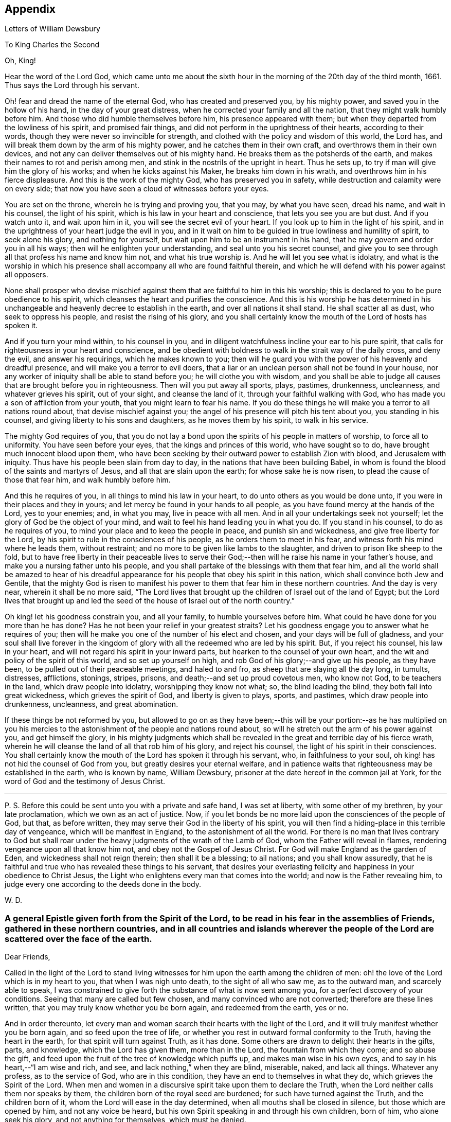 == Appendix

[.chapter-subtitle--blurb]
Letters of William Dewsbury

[.letter-heading]
To King Charles the Second

[.salutation]
Oh, King!

Hear the word of the Lord God,
which came unto me about the sixth hour in the
morning of the 20th day of the third month,
1661.
Thus says the Lord through his servant.

Oh! fear and dread the name of the eternal God, who has created and preserved you,
by his mighty power, and saved you in the hollow of his hand,
in the day of your great distress, when he corrected your family and all the nation,
that they might walk humbly before him.
And those who did humble themselves before him, his presence appeared with them;
but when they departed from the lowliness of his spirit, and promised fair things,
and did not perform in the uprightness of their hearts, according to their words,
though they were never so invincible for strength,
and clothed with the policy and wisdom of this world, the Lord has,
and will break them down by the arm of his mighty power,
and he catches them in their own craft, and overthrows them in their own devices,
and not any can deliver themselves out of his mighty hand.
He breaks them as the potsherds of the earth,
and makes their names to rot and perish among men,
and stink in the nostrils of the upright in heart.
Thus he sets up, to try if man will give him the glory of his works;
and when he kicks against his Maker, he breaks him down in his wrath, and overthrows
him in his fierce displeasure.
And this is the work of the mighty God, who has preserved you in safety,
while destruction and calamity were on every side;
that now you have seen a cloud of witnesses before your eyes.

You are set on the throne, wherein he is trying and proving you, that you may,
by what you have seen, dread his name, and wait in his counsel, the light of his spirit,
which is his law in your heart and conscience, that lets you see you are but dust.
And if you watch unto it, and wait upon him in it,
you will see the secret evil of your heart.
If you look up to him in the light of his spirit,
and in the uprightness of your heart judge the evil in you,
and in it wait on him to be guided in true lowliness and humility of spirit,
to seek alone his glory, and nothing for yourself,
but wait upon him to be an instrument in his hand,
that he may govern and order you in all his ways;
then will he enlighten your understanding, and seal unto you his secret counsel,
and give you to see through all that profess his name and know him not,
and what his true worship is.
And he will let you see what is idolatry,
and what is the worship in which his presence shall
accompany all who are found faithful therein,
and which he will defend with his power against all opposers.

None shall prosper who devise mischief against them
that are faithful to him in this his worship;
this is declared to you to be pure obedience to his spirit,
which cleanses the heart and purifies the conscience.
And this is his worship he has determined in his unchangeable
and heavenly decree to establish in the earth,
and over all nations it shall stand.
He shall scatter all as dust, who seek to oppress his people,
and resist the rising of his glory,
and you shall certainly know the mouth of the Lord of hosts has spoken it.

And if you turn your mind within, to his counsel in you,
and in diligent watchfulness incline your ear to his pure spirit,
that calls for righteousness in your heart and conscience,
and be obedient with boldness to walk in the strait way of the daily cross,
and deny the evil, and answer his requirings, which he makes known to you;
then will he guard you with the power of his heavenly and dreadful presence,
and will make you a terror to evil doers,
that a liar or an unclean person shall not be found in your house,
nor any worker of iniquity shall be able to stand before you;
he will clothe you with wisdom,
and you shall be able to judge all causes that are brought before you in righteousness.
Then will you put away all sports, plays, pastimes, drunkenness, uncleanness,
and whatever grieves his spirit, out of your sight, and cleanse the land of it,
through your faithful walking with God,
who has made you a son of affliction from your youth,
that you might learn to fear his name.
If you do these things he will make you a terror to all nations round about,
that devise mischief against you;
the angel of his presence will pitch his tent about you, you standing in his counsel,
and giving liberty to his sons and daughters, as he moves them by his spirit,
to walk in his service.

The mighty God requires of you,
that you do not lay a bond upon the spirits of his people in matters of worship,
to force all to uniformity.
You have seen before your eyes, that the kings and princes of this world,
who have sought so to do, have brought much innocent blood upon them,
who have been seeking by their outward power to establish Zion with blood,
and Jerusalem with iniquity.
Thus have his people been slain from day to day,
in the nations that have been building Babel,
in whom is found the blood of the saints and martyrs of Jesus,
and all that are slain upon the earth; for whose sake he is now risen,
to plead the cause of those that fear him, and walk humbly before him.

And this he requires of you, in all things to mind his law in your heart,
to do unto others as you would be done unto,
if you were in their places and they in yours;
and let mercy be found in your hands to all people,
as you have found mercy at the hands of the Lord, yes to your enemies; and,
in what you may, live in peace with all men.
And in all your undertakings seek not yourself;
let the glory of God be the object of your mind,
and wait to feel his hand leading you in what you do.
If you stand in his counsel, to do as he requires of you,
to mind your place and to keep the people in peace, and punish sin and wickedness,
and give free liberty for the Lord,
by his spirit to rule in the consciences of his people,
as he orders them to meet in his fear, and witness forth his mind where he leads them,
without restraint; and no more to be given like lambs to the slaughter,
and driven to prison like sheep to the fold,
but to have free liberty in their peaceable lives to serve
their God;--then will he raise his name in your father`'s house,
and make you a nursing father unto his people,
and you shall partake of the blessings with them that fear him,
and all the world shall be amazed to hear of his dreadful
appearance for his people that obey his spirit in this nation,
which shall convince both Jew and Gentile,
that the mighty God is risen to manifest his power to
them that fear him in these northern countries.
And the day is very near, wherein it shall be no more said,
"`The Lord lives that brought up the children of Israel out of the land of Egypt;
but the Lord lives that brought up and led the seed of
the house of Israel out of the north country.`"

Oh king! let his goodness constrain you, and all your family,
to humble yourselves before him.
What could he have done for you more than he has done?
Has he not been your relief in your greatest straits?
Let his goodness engage you to answer what he requires of you;
then will he make you one of the number of his elect and chosen,
and your days will be full of gladness,
and your soul shall live forever in the kingdom of
glory with all the redeemed who are led by his spirit.
But, if you reject his counsel, his law in your heart,
and will not regard his spirit in your inward parts,
but hearken to the counsel of your own heart,
and the wit and policy of the spirit of this world, and so set up yourself on high,
and rob God of his glory;--and give up his people, as they have been,
to be pulled out of their peaceable meetings, and haled to and fro,
as sheep that are slaying all the day long, in tumults, distresses, afflictions,
stonings, stripes, prisons, and death;--and set up proud covetous men, who know not God,
to be teachers in the land, which draw people into idolatry,
worshipping they know not what; so, the blind leading the blind,
they both fall into great wickedness, which grieves the spirit of God,
and liberty is given to plays, sports, and pastimes, which draw people into drunkenness,
uncleanness, and great abomination.

If these things be not reformed by you,
but allowed to go on as they have been;--this will be your
portion:--as he has multiplied on you his mercies to the
astonishment of the people and nations round about,
so will he stretch out the arm of his power against you, and get himself the glory,
in his mighty judgments which shall be revealed in the
great and terrible day of his fierce wrath,
wherein he will cleanse the land of all that rob him of his glory,
and reject his counsel, the light of his spirit in their consciences.
You shall certainly know the mouth of the Lord has spoken it through his servant, who,
in faithfulness to your soul, oh king! has not hid the counsel of God from you,
but greatly desires your eternal welfare,
and in patience waits that righteousness may be established in the earth,
who is known by name, William Dewsbury,
prisoner at the date hereof in the common jail at York,
for the word of God and the testimony of Jesus Christ.

[.small-break]
'''

P+++.+++ S. Before this could be sent unto you with a private and safe hand,
I was set at liberty, with some other of my brethren, by your late proclamation,
which we own as an act of justice.
Now, if you let bonds be no more laid upon the consciences of the people of God,
but that, as before written, they may serve their God in the liberty of his spirit,
you will then find a hiding-place in this terrible day of vengeance,
which will be manifest in England, to the astonishment of all the world.
For there is no man that lives contrary to God but shall roar
under the heavy judgments of the wrath of the Lamb of God,
whom the Father will reveal in flames, rendering vengeance upon all that know him not,
and obey not the Gospel of Jesus Christ.
For God will make England as the garden of Eden, and wickedness shall not reign therein;
then shall it be a blessing; to ail nations; and you shall know assuredly,
that he is faithful and true who has revealed these things to his servant,
that desires your everlasting felicity and happiness in your obedience to Christ Jesus,
the Light who enlightens every man that comes into the world;
and now is the Father revealing him,
to judge every one according to the deeds done in the body.

[.signed-section-signature]
W+++.+++ D.

[.blurb]
=== A general Epistle given forth from the Spirit of the Lord, to be read in his fear in the assemblies of Friends, gathered in these northern countries, and in all countries and islands wherever the people of the Lord are scattered over the face of the earth.

[.salutation]
Dear Friends,

Called in the light of the Lord to stand living witnesses for
him upon the earth among the children of men:
oh! the love of the Lord which is in my heart to you, that when I was nigh unto death,
to the sight of all who saw me, as to the outward man, and scarcely able to speak,
I was constrained to give forth the substance of what is now sent among you,
for a perfect discovery of your conditions.
Seeing that many are called but few chosen, and many convinced who are not converted;
therefore are these lines written, that you may truly know whether you be born again,
and redeemed from the earth, yes or no.

And in order thereunto,
let every man and woman search their hearts with the light of the Lord,
and it will truly manifest whether you be born again, and so feed upon the tree of life,
or whether you rest in outward formal conformity to the Truth,
having the heart in the earth, for that spirit will turn against Truth, as it has done.
Some others are drawn to delight their hearts in the gifts, parts, and knowledge,
which the Lord has given them, more than in the Lord, the fountain from which they come;
and so abuse the gift, and feed upon the fruit of the tree of knowledge which puffs up,
and makes man wise in his own eyes, and to say in his heart,--"`I am wise and rich,
and see, and lack nothing,`" when they are blind, miserable, naked, and lack all things.
Whatever any profess, as to the service of God, who are in this condition,
they have an end to themselves in what they do, which grieves the Spirit of the Lord.
When men and women in a discursive spirit take upon them to declare the Truth,
when the Lord neither calls them nor speaks by them,
the children born of the royal seed are burdened; for such have turned against the Truth,
and the children born of it, whom the Lord will ease in the day determined,
when all mouths shall be closed in silence, but those which are opened by him,
and not any voice be heard, but his own Spirit speaking in and through his own children,
born of him, who alone seek his glory, and not anything for themselves,
which must be denied.

Therefore, seeing the enemy`'s wiles are great and many, let all dread the Lord;
and those who have been led astray, wait in the heart-searching light,
to see where the mystery of iniquity led them forth, and return to the light,
to judge down proud exalted self which has turned against the Truth,
and to bring into true poverty and abhorring of self; waiting at the throne of grace,
for the Lord to raise you up in the resurrection which raised up Jesus from the dead.
In this life, contentious self is buried in death, and the true unity is known,
where the Lord alone is exalted in purity, joy, love, and peace in all his,
from the least to the highest growth, and all flesh is abased before him,
who is worthy of all obedience, praise, and glory forever, Amen.

And all dear Friends and brethren, love the light,
and rejoice in the judgments of the Lord, to have subtle self buried in death,
that whatsoever gifts of the Spirit, the Lord gives unto you,
if the enemy tempts you ever so strongly to puff you up in a self-priding spirit,
in what you have received of the Lord; yet his fear may be minded by you,
which keeps you in a true sense of your nothingness and emptiness in yourselves,
which causes you to wait in true self-denial, for the daily assistance,
and renewal of your strength in the resurrection of life in the Lord Jesus;
and the more he manifests his power with you,
the more empty and nothing you appear in your own eyes.
Thus is the true birth known, which makes self of no reputation,
that the Lord may be exalted in his unlimited power,
in manifesting himself in the poverty, emptiness,
and nothingness of his people who are born of him, that no flesh may glory before him;
but that all in truth say,--"`The Lord does all in me, and through me,
and the Lord shall have the glory.
I will sit in the dust at his feet to serve him and his people, in what I may,
while I have a being among the sons of men,
through whom we are raised up to sit in the heavenly places in Christ Jesus,
to the glory of his name forever.`"
This is the state of the true disciples of Christ who
cannot feed on the fruit of the tree of knowledge:
although in your journey and travels, you see the tree of knowledge to be good,
where it stands in its place, yet the fruit is not good to eat and feed upon,
because knowledge puffs up, but grace makes humble.

Therefore, dear brethren and sisters, who cannot live in any enjoyment,
but as you enjoy the life and presence of God,
from whom every good and perfect gift comes; although some of you be, in your own eyes,
the meanest among the people of the Lord; yes, sometimes your trials are so great,
that you are ready to account yourselves unworthy to be
numbered among the people of the Lord,
and yet you dare not disobey him, neither can you live without his presence;--O,
dear children of God! lift up your heads over
all temptations and accusations of the enemy;
for your groans and cries are entered into the ears of the Lord,
who in his love and mercies does constrain me to proclaim his
tender compassion to all who are truly poor in your spirits.
O! blessed are you among the children of men, for yours is the kingdom of God.
Therefore be not weary of waiting upon the Lord,
for in his own time he will turn your sorrows into joy,
and give to you the spirit of praises for the spirit of heaviness,
as he has done to many who have endured the like temptations, trials, and sufferings,
under which you wait this day for deliverance; and the Lord will be the same to you.
Be of good comfort; for as the serpent was lifted up in the wilderness,
so is the Son of Man lifted up in the light and covenant of life, to heal your wounds,
and save you from sin, and to give you victory over the enemy in all his appearances.
Through faith in the name of Christ, making war in righteousness,
and fighting the good fight in keeping the faith,
you will be made more than conquerors through his love shed abroad in your hearts,
which will cause you to speak of his goodness, and praise his name for all his mercies.

And all dear children of the Lord,
who witness in measure that you are truly baptized into his death,
and so are made partakers of his resurrection which is the life,
who worship him according to his own will,
and so are truly accepted of him,--watch and pray,
that you may be guided in the power of his spirit in all your ways.
Be careful that none be hasty to utter words before the Lord,
neither allow any sighs or groans, or anything to be heard to pass through you,
but as you have the seal of the spirit of the Lord, that he requires it of you.
This I am commanded to lay as a charge upon you,
that so all flesh may be truly silent before the Lord, and no voice be heard,
but the living spirit of the Lord speaking in his people, which,
you that wait in the fear of the Lord, and mind his leadings, may truly know.
As it is written, so do his children witness,--"`He that has my word,`" says the Lord,
"`let him speak my word faithfully;
is not my word like a fire and a hammer that breaks the rock in pieces?`"

Therefore, all mind to feel the word of the Lord speaking in you,
that the pure life of the spirit may be tasted and felt, in whatsoever you be exercised,
that so you may be fully assured it is not your own work, as man speaking of God,
but the Lord alone uttering his own voice in the power of his own spirit,
in what you are exercised in, whether it be to pray in sighs, or groans, or in words,
or to speak in exhortation or praises.
You are not to quench the spirit of the Lord in this his day,
in which he is come and does appear, giving various gifts unto his people,
as he did among his disciples who waited at Jerusalem
for the pouring forth of his spirit from on high.
But they that were strangers to the work of the spirit,
could not taste the life that spoke in them, but said, they were mad,
and full of new wine, etc.; but the Lord justified them,
it being the work of his own spirit; and although he gave unto them various gifts,
yet all in the unity of himself, in which they sacrificed,
in returning to the Lord his own with advantage, to the glory of his great name,
as his children do this day.

Blessed be his name forever, that out of the mouths of babes his praise is declared,
in their measures, as it is with those of higher growth in the Lord.
Thus the faithful laborers reap the fruit for which they travail,
that all the people of the Lord may be filled with his spirit,
and in the exercise and leadings thereof, become a body of living ministers,
and a family of prophets; the strong leading the weak by the hand,
and in tender love building up one another in their most holy faith,
which gives the victory over the world, to reign in the heavenly dominion.
This causes the children of the Most High, in the authority of the Lord,
to say to the greatest persecutors,--"`O man! do what you have power to do,
the God whom we serve is able to deliver us out of your hand; but if he will not,
we are resolved in his strength to allow what he permits man to do.`"
This is the holy resolution of all that are born again,
and cannot hide your heads in the time of persecution,
because you are born of the royal seed, and have overcome the beggarly, cowardly,
earthly spirit, through the blood of the Lamb, and the word of your testimony,
and no more love your lives unto death.

And all dear chosen vessels of the Lord,
seeing he has manifested his grace so largely to you,
be obedient with all diligence in walking answerably to his love and mercy received;
that as living witnesses for God,
you may shine forth in the beauty of holiness in all your ways.
And be careful in keeping your meetings at the time appointed,
every one endeavoring to be the first at the meeting,
that none give way to a careless spirit, as some have done,
and come to meetings when others have been a considerable time together,
and so become a burden to the diligent and obedient servants of the Lord.
Thus, the meetings are not so profitable to your comfort,
as when you meet diligently at the time,
waiting in the fear of the Lord to feel his sweet presence,
which will keep you awake in the life of his own spirit, to the glory of his name,
and the comfort of one another,
which will cause you to prize the opportunities God gives to you,
not knowing how soon you may be deprived of them.
And be tender one over another, and watch over one another with a pure single eye,
and every one see the beam cast out of your own eye,
before you go to spy a mote in others.
If any brother or sister offend, you that know, speak to them privately,
in all tenderness, to restore them; and this know,
"`whoever turns a sinner from the error of his ways, saves a soul from death,
and hides a multitude of sins.`"
But if they will not hear, take two or three more,
and speak to them again in the spirit of meekness, waiting,
and seeking the Lord for their recovery; but if they will not hear,
but persist in wickedness, then acquaint the church,
whom the Lord in his wisdom will order to deal with them for his own glory.

And in all things you do, I beseech you, do unto others,
as you would be done unto yourselves, that so you may all in your measures,
stand as saviors upon mount Zion, to the glory of the Lord,
in the power of his own spirit, which will cause the whisperer, backbiter, false accuser,
and tale-bearer to be driven away, and cast out of the house of the Lord.
Thus, in the good order of the holy Spirit of our God, we may all live;
that he alone in his dominion may reign in us, and among us,
whose government is upon his shoulders,
and all the crowns of the glory of man cast down at his feet,
that he may be exalted in ordering every member of the body in their place and service,
to his everlasting praise and glory.--Even so,
dear Father! carry on your work in all the churches of the saints,
scattered over the face of the earth,
that in the unity they may be established in the Lord, being one, and his name one,
and all the contrary swept away with the breath of your mouth,
and brightness of your coming:--so come,
Lord Jesus!
Take to you your great power,
and reign in your authority in and among your dear children,
to the astonishment of the nations, and all people that are not born again,
and to the exaltation of your own name and kingdom over all, who are worthy to reign,
blessed forever, and of whose dominion there is no end!

And all you faithful laborers in the Gospel of Christ,
who in true innocency travail in his strength,
and seek not anything for yourselves in what you do,
but to glorify the Lord in establishing his people in the living
unity in his own spirit:--O! blessed are you among the people;
my soul praises the Lord for you, and blesses his name,
that ever he raised up such a spirit in you; that in all the riches of the spirit,
God gives to you, yet you remain truly poor in yourselves,
and in deep humility become servants to his people for the Lord`'s sake; and being poor,
you make many rich in that which will abide fresh and green in the winter storms,
and will not fade away in the terrible blasts
which will come for the trial of his people,
and cause all hearts to fail, but what are born of his own nature.
Oh! dearly beloved brethren, feel my enlarged love,
which flows to you in the life received and enjoyed through death,
where there is no variableness nor shadow of change.

I remain your brother, in the word of his patience, to endure the suffering,
according to his determination, with all that love the Lord better than their lives.

[.signed-section-signature]
W+++.+++ D.

[.signed-section-context-close]
Warwick Jail, 14th of Tenth month, 1668.

[.letter-heading]
William Dewsbury to Friends

[.salutation]
Dear Friends,

In the light of Christ wait upon him,
to renew you in the spirit of your minds to serve the living God.
My dear Friends, mind your calling, unto which you are
called, to wait in the light, to retain God in your knowledge,
to feel the work of regeneration perfected in you;
that you may truly learn to take up the cross daily,
and to feel the heavenly power manifest itself,
to raise you up in the life that makes self of no reputation,
and dries up the tongue of the Egyptian sea,
and brings all flesh to true silence in you before the Lord.
Then will not any be hasty to utter words before him,
but all in true watchfulness and prayer wait for
the heavenly inspiration of his holy Spirit,
to overcome your spirits, and to sanctify you,
in making you obedient to the heavenly government of Christ Jesus in you.

He will lead you out of your own thoughts and wills,
in a humble subjection to his blessed will, which will order you in all faithfulness,
to walk with God in your families, to be good examples by your good conduct;
that so you may have a testimony in the consciences of your children and servants,
and all with whom you have to do,
in having all your words and works seasoned with
the good savor of the spirit of the Lord;
that he may give you an assurance that the church of God is in every particular family,
and that you are his dwelling-place among the children of men.
Then will the angels of his presence pitch their tents about you,
in the day when this Scripture shall be fulfilled, as it is written,
"`Pour forth your vengeance, O Lord! upon the heathen that know you not,
and upon all the families that call not upon your name.`"

Dear Friends, be watchful in prayer always, that you may enjoy the heavenly life,
to exercise you in all faithfulness; strive to exceed in humility and carefulness.
In the name of the Lord Jesus Christ meet together, that he may exercise, guide,
and order you in all services for the blessed truth of our God; that,
in the meek spiritual life and love, you be subject to serve the Lord,
and one another in all tenderness of heart,
in doing unto others as you would have them do unto you.
Then will the Lord take delight in you,
and make you manifest to be his chosen jewels and saviors upon Mount Zion,
in repairing the breaches, and restoring the desolate,
and in love bringing back again those that have been driven away, or turned aside,
either to the right hand or to the left, in the hour of temptation and days of trial.

O, you meek, humble-spirited people of the Almighty God! lift up your heads,
and keep your minds stayed upon the Lord,
to help you to keep your habitations of peace within the gates of Zion,
where we have salvation for walls and bulwarks; whose confidence is in the Lord alone.
In him, I beseech you, live in the endeared love of Christ Jesus,
who gave his life to redeem us to himself,
and gives strength to his redeemed ones to forsake wife and children,
to give up our lives daily, in tumults, stripes, bloodshed, with cruel sufferings,
both in prison, and when at liberty, to bring enemies out of enmity,
in the light to be in union with God.
Oh! be entreated to seek the Lord,
to subject all your minds to the love of God in Christ Jesus, to rule in you;
then will the desire of my soul be answered, in your restoring and gathering to God,
as is before written,
who will then build you up in the unity of the spirit and bond of peace,
which will enable you with patience and meekness,
to weary out and overcome whatever is contrary to his pure,
peaceable and blessed nature:--the mouth of the Lord has spoken it,
through your brother and companion in the kingdom of
patience and tribulation in the Lord Jesus Christ.

[.signed-section-signature]
W+++.+++ D.

[.signed-section-context-close]
Warwick jail, the 10th of the Twelfth month, 1680

[.blurb]
=== A general epistle to be read in the fear of God, in and among the assemblies of his people.

[.salutation]
My dear Friends,

In the light of the Lord, all watch and pray,
that you may receive power through faith in the name of
Christ to reign over your own thoughts and wills.
Then will you delight in taking up the daily cross and mortifying the earthly members,
that your conduct may be as becomes the Gospel of our Lord and Savior Jesus Christ.
This will make you manifest to the witness of God in every conscience,
that you are the salt of the earth, that have kept your state and habitation in God,
and retain the sweet savory spirit of life, which seasons all your words and works,
and ministers grace to all with whom you have any concern,
to the exalting of God`'s blessed truth over all that watch for evil,
which will cause their eyes to fail, and frustrate their expectations forever.
Amen.

And, dear Friends, I beseech you,
be faithful upon all accounts for the service of the blessed truth of God,
to meet together in his holy fear;
that you may receive the holy inspiration of his spirit,
to exercise you in what service God is pleased to call you unto,
whether in prayer to God,
or in exhortation to build up one another in your most holy faith;
to raise up the life in all,
that every one who is overcome with the powerful and heavenly motions,
cast their mite into God`'s treasury, and give him his own.
Thus will you feel the increase of his government in you that are faithful,
in the true measure of light and life; and more and more he will give unto you,
to the edifying of one another in love.
You will become epistles written in one another`'s hearts,
with the pure spirit of the living God,
which will bind you up in the unity of the spirit and bond of peace;
and what exercise soever is met with, while you are in the mortal body,
pray to the Lord to keep you in the life of his own spirit,
that patience may have its perfect work; that if you be smitten on the one cheek,
turn the other cheek to the smiter also; and if you be reviled, revile not again,
but in deep humility and patience, wait in the pure, meek,
peaceable spirit of our Lord Jesus,
who was made perfect through sufferings;--so are his dear and chosen jewels,
who bear his name in righteousness, and have their eye to the God of their help,
and their confidence is in the Lord alone.

O you blessed of the Lord! be glad in his name,
who will not let any whose confidence is in him alone,
allow more than he will give strength to bear,
and will sweeten the cup of your tribulation with his blessed presence,
which will cause your hearts to rejoice, and sing in all your trials;
and will give you your portion forever with the blessed assembly,
that John spoke of in the 7th of the Revelations--a number that no man could number,
that had passed through the great tribulation,
and washed their garments and made them white in the blood of the Lamb;
therefore are they before the throne of God,
and serve him day and night in his holy temple;--and he
that sits on the throne shall dwell among them,
and feed them, and lead them to the living fountains of waters,
where God shall wipe away all tears of sorrow from their eyes, forever.
This is your portion, dear children of the living God, who in true love to him,
have waited upon him in the light of Christ,
to be buried with him in his spiritual baptism and made conformable to him
in his sufferings and death--and in the deep sense of your present strait,
being made conformable in measure to our Lord and Savior,
you cry as he did upon the cross, when he bore the sins and transgressions of his people,
"`My God, my God, why have you forsaken me?`"
Even so do you his dear children, in your measure,
passing through the great tribulations,
being made of the number of the slain of the Lord.

Here is first a passing through the great tribulation,
to be made of the number of the slain of the Lord; and,
being truly humbled into his blessed will, in a deep sense of poverty of spirit,--there,
wait upon the Lord, until he create you to a lively hope,
and give you a possession of his blessed life, that is hid with Christ in God,
and so marry you to himself in his own righteousness,
which he gives you for your wedding-garment.
The love of God constrains you to walk in all strict
observations that are required of you to be done;
but no more to lean upon them for life,
but have all your obedience accepted of God through faith in the light, life,
and name of Christ, in whom you now are the righteousness of God forever,
in giving up freely to be guided by his spirit in faithfulness to the end.

O! ever blessed and happy people, who do witness fulfilled in you what is here written;
lift up your heads and rejoice in the Lord, and in his humble, meek, and pure spirit,
which makes self of no reputation;
but through your obedience to Christ Jesus the true Light,
in whom you come to witness the Lord to be one,
and his name one--and you that never had power to believe in his name,
until he gave you power to believe;--you are one in the Lord forever.
And here is the joyful unity with the Father in the Son,
and one with another in the love of Christ, who bought us with his blood,
which the gates of hell can never prevail against.

And all you, my ancient brethren and sisters,
who have obtained this blessed dominion and
everlasting inheritance,--I bless God for you,
who I do believe will take care to answer the desire of my soul,
for the comfort of the young and tender babes;
for whose sake I had this concern upon my spirit,
to lay before them the true passage into the footsteps,
where the tribulated companions have traveled that are married to the Lord of life,
and have upon them their wedding-garment,
that they may not come short who are upon their travel
towards the same inheritance in Christ the true light.
I dearly beseech you, whom God has sealed up with his holy Spirit,
to your full assurance of God`'s everlasting love in Christ Jesus,
that you watch over the tender and tribulated ones, and in what can possibly be done,
strengthen their faith;
that they may come into the heavenly unity with the Father in the Son,
and sit down with all them who have been made
conformable to Christ in his sufferings and death;
and that, in the heavenly resurrection, blessed and everlasting peace,
they may sing hallelujah and high praises to the Lord their
God,--over all the wrath that is in the children of men,
which will come to an end, and vanish away like smoke,
before you whom the Lord has called, in meekness, and patience,
to bear his name in righteousness, in the sweet savory spirit of Jesus Christ, over all,
blessed forever, Amen.--In which, the Lord keep you all, with my soul,
faithful unto the end,
is the breathing of the spirit of your brother and companion in
tribulation and in the kingdom and patience of the Lord Jesus Christ.

And further, I have this to communicate to my friends and brethren:
that what has come to pass these late years,
has been for lack of watchfulness to be guided by the spirit of the Lord.
Love has been quenched in many, in whom offenses have entered, and separation followed;
which has deeply wounded my spirit, having endeavored,
to the utmost of my power in the love of God, to prevent such proceedings;
and so have I done in many years past, by preventing papers ready to be printed,
from being published, that were of a tendency to quench the love of one towards another.
And when Jeffery Bullock`'s papers were published in print,
which would appear to the reader of a tendency leading to the breach of unity,
which would cause the enemies of God to rejoice; it did so wound my spirit,
that for many weeks those who saw me did not
expect that I should continue long in the body;
but God in his mercy restored strength in his appointed time.

And when I heard,
that some in the west intended to publish in print against some Friends,
I bore my testimony against such proceedings, and told one who favored what was intended,
that I would have my hand cut off before I would exercise it in such undertakings;
and desired him to speak to W. R. +++[+++William Rogers,]
that he would not proceed in publishing anything of that nature; for if he did,
it would be a prejudice to truth, and would produce very sad consequences,
and my spirit would be deeply wounded, as it is this day, through these proceedings,
of those who voluntarily, through lack of love,
cast away the judgment that is given to the
saints to keep all sweet and savory among us,
into the hands of the enemies of God, as an inlet for them to come into the midst of us,
to sit as judges and trample upon us.

So this is written to clear my conscience of all false reports cast upon me,
as that I have encouraged what is brought forth of this kind, and to satisfy all Friends,
that I have labored according to the ability God has given me,
to prevent the publishing all things of that nature, as aforesaid.
And I have admonished all concerned that I could meet with,
to have a care of watching for evil, lest they provoke one another to wrath,
and so quench love; but rather to look at the good in one another, and,
in the love of God,
labor to preserve them out of any weakness which they saw lay near to attend them;
that so the pure, holy Spirit of life and love, which first gathered us into itself,
to be a people in God,
and in his authority to reign over what is contrary to his blessed nature,
may again restore, where it is lacking,
in the universality of its blessed power,--making up the breaches,
and restoring the desolate ones,
and causing every one that professes the blessed truth of God,
to love their neighbor as themselves; and so to do unto all,
as they would have others to do unto them.
Thus, all concerned in this exercise,
who seek the peace of his people in the measure of the grace of God in Christ,
may stand as saviors upon Mount Zion, to the honor of the name of the Lord our God,
and the comfort of all who love not their lives unto death, serving the Lord,
and his dear and chosen people, in the meek, patient,
and peaceable spirit of our Lord Jesus Christ.

In which, the Lord keep you all with my soul; that, in his pure and peaceable dominion,
we all may throw down our crowns before his throne, and unanimously sing,--All glory,
honor, praises, thanksgiving, and dominion be given to him,
who is found worthy to sit upon his throne in all our consciences, Christ Jesus,
the true light, and hope of our glory! even so be it,
with all that profess his blessed truth, says my soul in the name of the Lord.

[.signed-section-signature]
W+++.+++ D.

[.signed-section-context-close]
From Warwick, the 8th day of the Third month, l683

[.letter-heading]
William Dewsbury to Friends in Bristol

My dear, faithful, suffering brethren and sisters in Bristol, Gloucester, and elsewhere,
for the word of God, and testimony of our Lord and Savior, Jesus Christ: Oh,
lift up your heads,
you whose days are prolonged to see this blessed day which was
sounded in your ears above twenty years by-past,
and are counted worthy to receive this crown of his suffering spirit.
All you that freely resign to suffer for his name in true sincerity,
shall reign forever with him in eternal glory.
Therefore, in the name of the Lord, I beseech you all, convinced of God`'s blessed truth,
not to lend your ear to any counsel in you, or without you,
that would cause you to fly sufferings, and so deny the suffering Jesus before men;
for if you do, you know it is written, that he will deny you before his heavenly Father, etc.
But all you who so love the Lord, that you dare not but do as godly Daniel did,
walk with your God as at other times, with the hazard of both estate, liberty,
and life--oh! blessed be the day that ever the Lord crowned you with
this frame of spirit in receiving Jesus to be your guide.
Even so, the Lord keep you, and lead you to the living fountain of water,
which in the light is opened in you.
Give not way to your own thoughts,
but in the light judge them down as fast as they appear;
then will you be kept out of the straitness of your own bowels,
in heavenly enlargedness in the will of God, whose thoughts are good and not evil,
to give you all an expected end, in answering the desires he has raised up in you,
to do his will.

Therefore arise in the pure, peaceable spirit of the Lord;--cast your care upon him;
he will arm you with patience to endure the tribulation,
which will cause the beholders to admire,
as it is written in the Scriptures of truth:--
behold the patience and faith of the saints,
which will overcome all that withstands the rising of his glory,
who is the God of our help,
over all blessed forever--here is the rest of your tribulated
brother in the kingdom and patience of Christ Jesus.

[.signed-section-signature]
W+++.+++ D.

[.signed-section-context-close]
Warwick, 17th of the Fifth month, 1682

[.letter-heading]
William Dewsbury to Edward Nightingale of York

[.salutation]
My ancient Friend!

Whom the Lord, counted worthy to receive his blessed truth,
with many in that city and county, when he sent forth his servants,
and called me to forsake wife and children, and to give up my life daily unto his will,
to endure stripes and bruises in many tumults, with the rest of my faithful brethren,
who loved not our lives to death for your sakes,
to gather you and all that received the truth,
that you might enjoy the presence of the Lord.
And among many others, we counted you worthy to receive his servants,
who meet together in the heavenly unity in the truth; for which, both you and I,
with many of the servants of God, were put into prison,
as many of his servants are this day.
And the blessed presence of God kept, and does keep,
them that truly fear his name in sweet unity and peace in himself and one with another,
to their everlasting comfort, and to the confounding the enemies of God,
who beheld their steadfast standing,
and entire union in bearing their faithful testimony in
whatever they were called unto for the truth of God.
This did not only confound God`'s enemies,
but many were convinced and received the truth in the love of it,
beholding the unity of faithful Friends, to their comfort,
and the honor of the name of the Lord; which caused my soul,
with the rest of the faithful laborers, to praise the name of the Lord,
in having blessed the travail of our souls,
and given us to see the fruit of our labor in his vineyard,
and the peace and unity of his people.

But, of late I have heard that you, my ancient friend, Edward Nightingale and John Cox,
with some others in that city,
do meet together in a separating spirit apart from the rest of Friends in the city,
which casts a stumbling-block in the way of many.
And, instead of gathering people to receive the truth, you scatter and drive them away;
and it gives great advantage to them that watch for evil, and is of a bad savor,
and wounding to the spirits of them that truly fear the Lord.
I can truly say, your meeting in that separating spirit,
which is such an evil savor in the nation, has been,
and is more afflicting to me than all the persecutions
and imprisonments I have endured unto this day.

Therefore, I entreat and beseech you, my ancient friend, Edward Nightingale,
with all that meet in the separation from the rest of Friends in the city,
to turn your minds to the light of Christ in you,
which will let you see you have not done well,
and with it judge that which has led you to separate from Friends;
and return to meet with them in the city, in the sweet concord, love,
and unity in the life of the blessed truth, as in the days of old and years past.
I am a witness with the rest of faithful Friends, that in all our meetings,
whether in the prison or in the city, we never lacked the sweet appearance of Christ,
our life, in us and among us, according to his promise and to our comfort.
And so it is now, with all that meet in his name, and in unity with his people,
as we did in those days.

It was many years before the enemy could get any entrance to
make a breach among those that profess God`'s blessed truth,
to draw some into a self-separation, as he has done you and too many more elsewhere.
I do assure you, it is the work of the enemy of your souls.
You should not have separated, but have kept your places among Friends;
and not have taken offense because they saw there might be some
service for truth in meeting twice on the first-day of the week.
It is very likely, that some in that city who had a love to truth,
might get an opportunity to come to one of those meetings.
It is very much to me, how you let the enemy so get over you,
as to cause you to separate from Friends;
whereas had you kept your places in meeting with them,
you in time might have seen a service in meeting twice a day as well as they.
You may be sure that separation neither restores any to the love of truth,
nor gathers any to God,
but rather scatters and drives away some that were gathered in love to truth
by the painful and faithful laborers who were sent of the Lord.
Therefore, in the yearnings of the love of God to you, I once more beseech you,
that in humiliation you wait in the light of Christ,
and he will let you see how the enemy led you out of your places,
when you separated from meeting with Friends; and in yielding obedience to the light,
it will bring you into your places again, to meet with Friends to your comfort,
and the honor of the name of the Lord, according to the counsel of the Lord in my heart,
here sent unto you.

But if you reject the counsel of the Lord in these lines,
which in his love I am moved to send unto you, then shall I lament your condition,
because of the evil consequence your separation will produce to your sorrow,
and the wounding of many whom God would not have
wounded;--for which you must give an account.
And before you lay down your heads in peace, you will remember me,
who have not hid from you the counsel of the Lord.

[.signed-section-signature]
W+++.+++ D.

[.signed-section-context-close]
Warwick, 21st of Eleventh month, 1684

[.letter-heading]
William Dewsbury to Friends

Dear, precious, and beloved Friends,
called in the light of the Lord to stand living witnesses for God,
in the midst of a crooked, wicked, perverse, and untoward generation.

Dear Friends, in the pure and meek spirit of the Lord, enter into the chamber of rest,
which God has prepared for you in his unlimited power.
Stay your minds, and keep your confidence, and hold fast your faith,
that so the door may be shut,
that not anything may enter which would produce feebleness of mind, faintness of spirit,
or in the least measure cause you to stagger at the promises of the Lord,
who has promised he will never leave us, nor forsake us.
Then, what trial soever any of us be called unto, who love the Lord,
and have given up our names unto him, he will not allow one hair of our heads to perish,
but what shall be to the glory of his name, and the comfort of our souls forever.
Many of us are witnesses of the faithfulness of our God,
in making our passage pleasant through all trials and
sufferings that have been unto this day;
which is now manifesting itself, as was proclaimed among you in times past.

Therefore, I beseech you all, dear Friends, put not the day of the Lord afar off;
for a general trial will come on all who make mention of the name of the Lord,
that it may be known, who are truly born of God and who are not;
that his precious jewels may be made up,
who shall more and more shine forth in the brightness of his glory,
being established in his light, life, and love,
against which the gates of hell cannot prevail,
because the Lord is the strength of all that are born again.
And for their sakes, he is making a short work in the earth,
to hasten his peculiar people through these trials,
according to the determination of his own will, for the glory of his name,
and the comfort of the righteous seed which the Lord has blessed; that so,
he may establish peace in the earth, and purity and holiness among the children of men,
which will be the end of all these tribulations.

Therefore, wait in the faith and patience, and be faithful in obedience,
as at other times, with the loins of your minds girt up to the Lord,
to rest in his unlimited power, and reign in a quiet still mind,
giving up both goods and life freely; casting all your care upon the Lord;
who will answer the expectation of his people, and work a mighty deliverance,
neither by sword nor spear, but by his own outstretched arm,
in the day of his dreadful vengeance, which he is hastening upon the earth,
that shall cause all hearts to fail who know not God.
The wicked shall confess to his righteous judgments,
and the righteous shall bow before him, and the heathen shall know he is our God,
and that we have not trusted in his name in vain;
for he will judge righteously upon the earth,
and give unto every man according to the deeds done in the body.

Then, woe to the proud and wicked, it shall go ill with them!
Ah! but, you dear suffering innocent people of the Lord, lift up your hands and rejoice,
for the Lord is tender over you as towards the apple of his eye,
and great is the reward of the faithful;
it is you who shall reap the fruit of your doings, and shall rejoice,
when the wicked shall howl, in the sense of his fierce wrath,
for he will get him self a glorious name,
in consuming his enemies with the breath of his mouth, and the brightness of his coming.

Even so, hasten your work, oh Lord! it is the breathing of my soul, with all yours,
that your dear children may be delivered from their oppressors,
that in your power and life they may be kept by you,
to the perfecting your glory forever!--where is the rest of your dear brother,

[.signed-section-signature]
W+++.+++ D.

[.letter-heading]
William Dewsbury to Friends in Yorkshire.

[.salutation]
My dear Friends, who are convinced of the blessed truth,

Wait in the light,
that you may truly experience Christ in you, baptizing you with the Holy Ghost and fire,
rendering vengeance upon all in you that obeys not the Gospel of our Lord Jesus Christ,
and so you will come to witness you are of the number of the slain of the Lord,
and conformable to him in his sufferings and death.
And you that are in the sense of your miserable and lost estate, wait upon the Lord,
weeping and seeking the Lord your God,
asking the way to Zion with your faces thitherward,
until the Lord cause your souls to hear the voice of the Son of God,
and they that hear his voice live, but not in themselves, nor to themselves,
but the life you then live is Christ in you, and you in him.

Oh! blessed are you that witness what is here written;
for you are the true members of the body of Christ, who abhor yourselves,
and admire the Lord with all his saints, in whom he is admired.
Oh! praise the Lord all you his dear children for his wonderful works,
in leading you in his narrow way, and through his strait gate, which so few find.
The Lord keep you by his mighty power, that you may contend for the faith, and keep it,
which the Lord has delivered unto his saints,
that through faith you may have victory over your own wills, and over the world,
with all the pomp, pride, and pleasure of it, and so delight in the daily cross,
to be the well-seasoned, savory people, in all your words and works,
to glorify our Father which is in heaven:--even so be it with you,
is the prayer of your ever-loving brother,

[.signed-section-signature]
William Dewsbury

[.the-end]
The End
